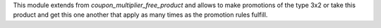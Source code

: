 This module extends from *coupon_multiplier_free_product* and allows to make
promotions of the type 3x2 or take this product and get
this one another that apply as many times as the promotion rules fulfill.
